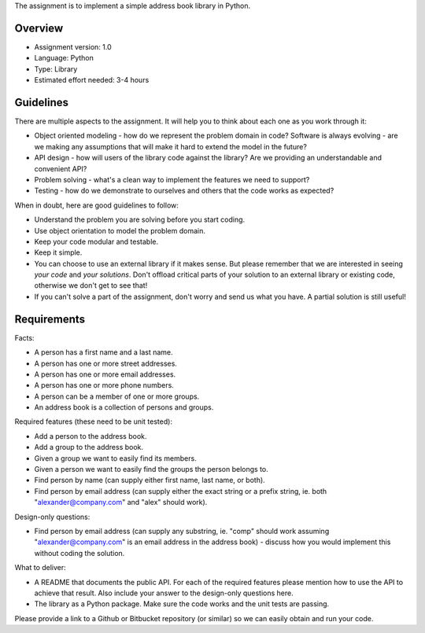 The assignment is to implement a simple address book library in Python.


Overview
========

* Assignment version: 1.0

* Language: Python

* Type: Library

* Estimated effort needed: 3-4 hours


Guidelines
==========

There are multiple aspects to the assignment. It will help you to think about
each one as you work through it:

* Object oriented modeling - how do we represent the problem domain in code?
  Software is always evolving - are we making any assumptions that will make it
  hard to extend the model in the future?

* API design - how will users of the library code against the library? Are we
  providing an understandable and convenient API?

* Problem solving - what's a clean way to implement the features we need to
  support?

* Testing - how do we demonstrate to ourselves and others that the code works
  as expected?


When in doubt, here are good guidelines to follow:

* Understand the problem you are solving before you start coding.

* Use object orientation to model the problem domain.

* Keep your code modular and testable.

* Keep it simple.

* You can choose to use an external library if it makes sense.
  But please remember that we are interested in seeing *your code*
  and *your solutions*. Don't offload critical parts of your solution
  to an external library or existing code, otherwise we don't get to
  see that!

* If you can't solve a part of the assignment, don't worry and send us what
  you have. A partial solution is still useful!


Requirements
============

Facts:

* A person has a first name and a last name.

* A person has one or more street addresses.

* A person has one or more email addresses.

* A person has one or more phone numbers.

* A person can be a member of one or more groups.

* An address book is a collection of persons and groups.


Required features (these need to be unit tested):

* Add a person to the address book.

* Add a group to the address book.

* Given a group we want to easily find its members.

* Given a person we want to easily find the groups the person belongs to.

* Find person by name (can supply either first name, last name, or both).

* Find person by email address (can supply either the exact string or a prefix
  string, ie. both "alexander@company.com" and "alex" should work).


Design-only questions:

* Find person by email address (can supply any substring, ie. "comp" should
  work assuming "alexander@company.com" is an email address in the address
  book) - discuss how you would implement this without coding the solution.


What to deliver:

* A README that documents the public API. For each of the required features
  please mention how to use the API to achieve that result. Also include
  your answer to the design-only questions here.

* The library as a Python package. Make sure the code works and the unit tests
  are passing.

Please provide a link to a Github or Bitbucket repository (or similar) so
we can easily obtain and run your code.
